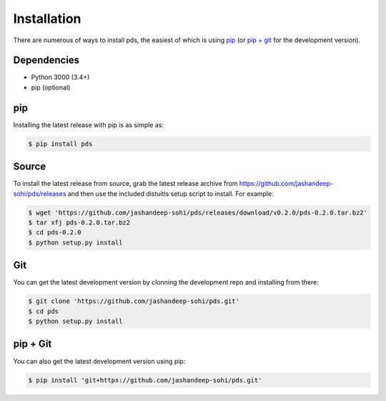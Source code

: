 Installation
============
There are numerous of ways to install pds, the easiest of which is using `pip`_
(or `pip + git`_ for the development version).

Dependencies
------------
* Python 3000 (3.4+)
* pip (optional)
 
pip
--- 
Installing the latest release with pip is as simple as:
 
.. code-block:: sh
   
   $ pip install pds

Source
------
To install the latest release from source, grab the latest release archive
from https://github.com/jashandeep-sohi/pds/releases and then use the included
distuitls setup script to install. For example:

.. code-block:: sh

   $ wget 'https://github.com/jashandeep-sohi/pds/releases/download/v0.2.0/pds-0.2.0.tar.bz2'
   $ tar xfj pds-0.2.0.tar.bz2
   $ cd pds-0.2.0
   $ python setup.py install

Git
---
You can get the latest development version by clonning the development repo and
installing from there:

.. code-block:: sh 
   
   $ git clone 'https://github.com/jashandeep-sohi/pds.git'
   $ cd pds
   $ python setup.py install

pip + Git
---------
You can also get the latest development version using pip:
 
.. code-block:: sh
 
   $ pip install 'git+https://github.com/jashandeep-sohi/pds.git'

.. vim: tabstop=1 expandtab
